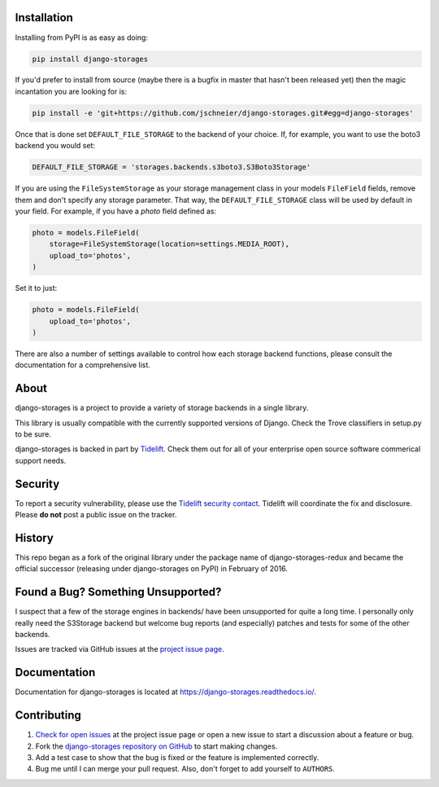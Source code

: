 .. image:: https://raw.githubusercontent.com/jschneier/django-storages/master/docs/logos/horizontal.png
    :alt: Django-Storages
    :width: 100%

.. image:: https://img.shields.io/pypi/v/django-storages.svg
    :target: https://pypi.org/project/django-storages/
    :alt: PyPI Version

.. image:: https://travis-ci.org/jschneier/django-storages.svg?branch=master
    :target: https://travis-ci.org/jschneier/django-storages
    :alt: Build Status

Installation
============
Installing from PyPI is as easy as doing:

.. code-block:: bash

  pip install django-storages

If you'd prefer to install from source (maybe there is a bugfix in master that
hasn't been released yet) then the magic incantation you are looking for is:

.. code-block:: bash

  pip install -e 'git+https://github.com/jschneier/django-storages.git#egg=django-storages'

Once that is done set ``DEFAULT_FILE_STORAGE`` to the backend of your choice.
If, for example, you want to use the boto3 backend you would set:

.. code-block:: python

  DEFAULT_FILE_STORAGE = 'storages.backends.s3boto3.S3Boto3Storage'


If you are using the ``FileSystemStorage`` as your storage management class in your models ``FileField`` fields, remove them
and don't specify any storage parameter. That way, the ``DEFAULT_FILE_STORAGE`` class will be used by default in your field.
For example, if you have a `photo` field defined as:

.. code-block:: python

    photo = models.FileField(
        storage=FileSystemStorage(location=settings.MEDIA_ROOT),
        upload_to='photos',
    )

Set it to just:

.. code-block:: python

    photo = models.FileField(
        upload_to='photos',
    )

There are also a number of settings available to control how each storage backend functions,
please consult the documentation for a comprehensive list.

About
=====
django-storages is a project to provide a variety of storage backends in a single library.

This library is usually compatible with the currently supported versions of
Django. Check the Trove classifiers in setup.py to be sure.

django-storages is backed in part by `Tidelift`_. Check them out for all of your enterprise open source
software commerical support needs.

.. _Tidelift: https://tidelift.com/subscription/pkg/pypi-django-storages?utm_source=pypi-django-storages&utm_medium=referral&utm_campaign=enterprise&utm_term=repo

Security
========

To report a security vulnerability, please use the `Tidelift security contact`_. Tidelift will coordinate the
fix and disclosure. Please **do not** post a public issue on the tracker.

.. _Tidelift security contact: https://tidelift.com/security

History
=======
This repo began as a fork of the original library under the package name of django-storages-redux and
became the official successor (releasing under django-storages on PyPI) in February of 2016.

Found a Bug? Something Unsupported?
===================================
I suspect that a few of the storage engines in backends/ have been unsupported
for quite a long time. I personally only really need the S3Storage backend but
welcome bug reports (and especially) patches and tests for some of the other
backends.

Issues are tracked via GitHub issues at the `project issue page
<https://github.com/jschneier/django-storages/issues>`_.

Documentation
=============
Documentation for django-storages is located at https://django-storages.readthedocs.io/.

Contributing
============

#. `Check for open issues
   <https://github.com/jschneier/django-storages/issues>`_ at the project
   issue page or open a new issue to start a discussion about a feature or bug.
#. Fork the `django-storages repository on GitHub
   <https://github.com/jschneier/django-storages>`_ to start making changes.
#. Add a test case to show that the bug is fixed or the feature is implemented
   correctly.
#. Bug me until I can merge your pull request. Also, don't forget to add
   yourself to ``AUTHORS``.
